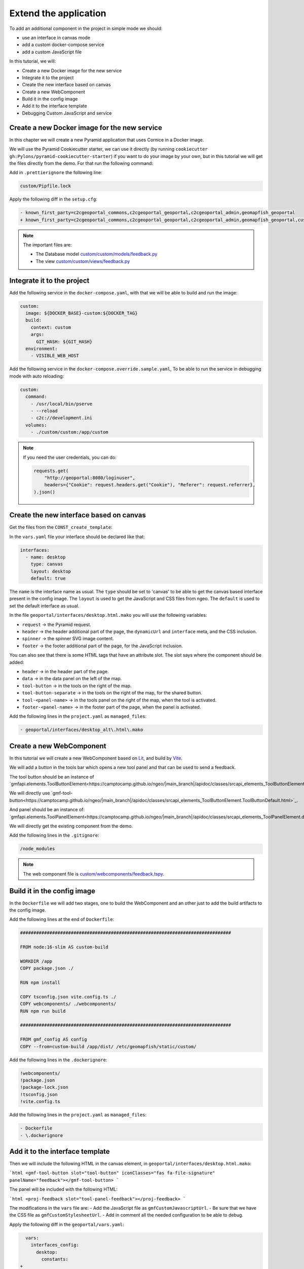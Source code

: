 .. _extend_application:

Extend the application
======================

To add an additional component in the project in simple mode we should:

- use an interface in canvas mode
- add a custom docker-compose service
- add a custom JavaScript file

In this tutorial, we will:

- Create a new Docker image for the new service
- Integrate it to the project
- Create the new interface based on canvas
- Create a new WebComponent
- Build it in the config image
- Add it to the interface template
- Debugging Custom JavaScript and service


Create a new Docker image for the new service
---------------------------------------------

In this chapter we will create a new Pyramid application that uses Cornice in a Docker image.

We will use the Pyramid Cookiecutter starter, we can use it directly
(by running ``cookiecutter gh:Pylons/pyramid-cookiecutter-starter``) if you want to do your
image by your own, but in this tutorial we will get the files directly from the demo.
For that run the following command:

.. prompt:: bash

   cd /tmp
   git clone git@github.com:camptocamp/demo_geomapfish.git
   cd -
   cp --recursive /tmp/demo_geomapfish/custom /tmp/demo_geomapfish/haproxy .

Add in ``.prettierignore`` the following line:

.. code::

   custom/Pipfile.lock

Apply the following diff in the ``setup.cfg``:

.. code:: diff

   - known_first_party=c2cgeoportal_commons,c2cgeoportal_geoportal,c2cgeoportal_admin,geomapfish_geoportal
   + known_first_party=c2cgeoportal_commons,c2cgeoportal_geoportal,c2cgeoportal_admin,geomapfish_geoportal,custom

.. note::

    The important files are:

    - The Database model `custom/custom/models/feedback.py <https://github.com/camptocamp/demo_geomapfish/blob/master/custom/custom/models/feedback.py>`_
    - The view `custom/custom/views/feedback.py <https://github.com/camptocamp/demo_geomapfish/blob/master/custom/custom/views/feedback.py>`_

Integrate it to the project
---------------------------

Add the following service in the ``docker-compose.yaml``, with that we will be able to build and run the image:

.. code:: yaml

  custom:
    image: ${DOCKER_BASE}-custom:${DOCKER_TAG}
    build:
      context: custom
      args:
        GIT_HASH: ${GIT_HASH}
    environment:
      - VISIBLE_WEB_HOST

Add the following service in the ``docker-compose.override.sample.yaml``, To be able to run the service
in debugging mode with auto reloading:

.. code:: yaml

  custom:
    command:
      - /usr/local/bin/pserve
      - --reload
      - c2c://development.ini
    volumes:
      - ./custom/custom:/app/custom

.. note::

   If you need the user credentials, you can do:

   .. code:: python

      requests.get(
          "http://geoportal:8080/loginuser",
          headers={"Cookie": request.headers.get("Cookie"), "Referer": request.referrer},
      ).json()


Create the new interface based on canvas
----------------------------------------

Get the files from the ``CONST_create_template``:

.. prompt:: bash

    mkdir -p geoportal/interfaces/
    cp CONST_create_template/geoportal/interfaces/desktop_alt.html.mako \
        geoportal/interfaces/desktop.html.mako
    mkdir -p geoportal/<package>_geoportal/static/images/
    cp CONST_create_template/geoportal/<package>_geoportal/static/images/background-layer-button.png \
        geoportal/<package>_geoportal/static/images/

In the ``vars.yaml`` file your interface should be declared like that:

.. code:: yaml

   interfaces:
     - name: desktop
       type: canvas
       layout: desktop
       default: true

The ``name`` is the interface name as usual.
The ``type`` should be set to 'canvas' to be able to get the canvas based interface present in the config image.
The ``layout`` is used to get the JavaScript and CSS files from ngeo.
The ``default`` is used to set the default interface as usual.

In the file ``geoportal/interfaces/desktop.html.mako`` you will use the following variables:

- ``request`` -> the Pyramid request.
- ``header`` -> the header additional part of the page, the ``dynamicUrl`` and ``interface`` meta, and the CSS inclusion.
- ``spinner`` -> the spinner SVG image content.
- ``footer`` -> the footer additional part of the page, for the JavaScript inclusion.

You can also see that there is some HTML tags that have an attribute slot.
The slot says where the component should be added:

- ``header`` -> in the header part of the page.
- ``data`` -> in the data panel on the left of the map.
- ``tool-button`` -> in the tools on the right of the map.
- ``tool-button-separate`` -> in the tools on the right of the map, for the shared button.
- ``tool-<panel-name>`` -> in the tools panel on the right of the map, when the tool is activated.
- ``footer-<panel-name>`` -> in the footer part of the page, when the panel is activated.

Add the following lines in the ``project.yaml`` as ``managed_files``:

.. code:: yaml

  - geoportal/interfaces/desktop_alt\.html\.mako

Create a new WebComponent
-------------------------

In this tutorial we will create a new WebComponent based on `Lit <https://lit.dev/>`_,
and build by `Vite <https://vitejs.dev/>`_.

We will add a button in the tools bar which opens a new tool panel and that can be used to send a feedback.

The tool button should be an instance of
`gmfapi.elements.ToolButtonElement<https://camptocamp.github.io/ngeo/|main_branch|/apidoc/classes/srcapi_elements_ToolButtonElement.default.html>`_.

We will directly use
`gmf-tool-button<https://camptocamp.github.io/ngeo/|main_branch|/apidoc/classes/srcapi_elements_ToolButtonElement.ToolButtonDefault.html>`_.

And panel should be an instance of:
`gmfapi.elements.ToolPanelElement<https://camptocamp.github.io/ngeo/|main_branch|/apidoc/classes/srcapi_elements_ToolPanelElement.default.html>`_.

We will directly get the existing component from the demo.

.. prompt:: bash

   cd /tmp
   git clone git@github.com:camptocamp/demo_geomapfish.git
   cd -
   cp --recursive /tmp/demo_geomapfish/webcomponents \
      /tmp/demo_geomapfish/package.json \
      /tmp/demo_geomapfish/package-lock.json \
      /tmp/demo_geomapfish/tsconfig.json \
      /tmp/demo_geomapfish/vite.config.ts .


Add the following lines in the ``.gitignore``:

.. code::

   /node_modules

.. note::

    The web component file is `custom/webcomponents/feedback.tspy <https://github.com/camptocamp/demo_geomapfish/blob/master/custom/webcomponents/feedback.ts>`_.


Build it in the config image
----------------------------

In the ``Dockerfile`` we will add two stages, one to build the WebComponent and an other just to add the
build artifacts to the config image.

Add the following lines at the end of ``Dockerfile``:

.. code::

   ###############################################################################

   FROM node:16-slim AS custom-build

   WORKDIR /app
   COPY package.json ./

   RUN npm install

   COPY tsconfig.json vite.config.ts ./
   COPY webcomponents/ ./webcomponents/
   RUN npm run build

   ###############################################################################

   FROM gmf_config AS config
   COPY --from=custom-build /app/dist/ /etc/geomapfish/static/custom/

Add the following lines in the ``.dockerignore``:

.. code::

   !webcomponents/
   !package.json
   !package-lock.json
   !tsconfig.json
   !vite.config.ts

Add the following lines in the ``project.yaml`` as ``managed_files``:

.. code:: yaml

  - Dockerfile
  - \.dockerignore


Add it to the interface template
--------------------------------

Then we will include the following HTML in the canvas element, in ``geoportal/interfaces/desktop.html.mako``:

```html
<gmf-tool-button slot="tool-button" iconClasses="fas fa-file-signature" panelName="feedback"></gmf-tool-button>
```

The panel will be included with the following HTML:

```html
<proj-feedback slot="tool-panel-feedback"></proj-feedback>
```

The modifications in the ``vars`` file are:
- Add the JavaScript file as ``gmfCustomJavascriptUrl``.
- Be sure that we have the CSS file as ``gmfCustomStylesheetUrl``.
- Add in comment all the needed configuration to be able to debug.

Apply the following diff in the ``geoportal/vars.yaml``:

.. code:: diff

     vars:
       interfaces_config:
         desktop:
           constants:
   +
   +         # For dev, the corresponding values in static should also be commented.
   +         # gmfCustomJavascriptUrl:
   +         #   - https://localhost:3001/@vite/client
   +         #   - https://localhost:3001/webcomponents/index.ts
   +
   +         # Used in the web component to get the service URL based on `gmfBase`.
   +         sitnFeedbackPath: custom/feedback
   +
   +       static:
   +         # Those two lines should be commented in dev mode.
   +         gmfCustomJavascriptUrl:
   +           name: '/etc/geomapfish/static/custom/custom.es.js'
   +         gmfCustomStylesheetUrl:
   +           name: /etc/geomapfish/static/css/desktop_alt.css
   +
   +       routes:
   +         gmfBase:
   +           name: base

   +   # For dev this line is needed to allow the page to load the files from Vite dev server.
   +   # content_security_policy_main_script_src_extra: "http://localhost:3001"

Debugging Custom JavaScript and service
---------------------------------------

The usual build and run will also work for the custom JavaScript and service.
Build and run as usual:

To have a development environment with auto-reload mode, we will start the Vite dev server
locally on port ``3001``.

We also need to get the file from the Vite dev server, for that we need to do the following modifications
in the ``geoportal/vars.yaml`` (don't commit them):

.. code:: diff

              # For dev, the corresponding values in static should also be removed.
   -          # gmfCustomJavascriptUrl:
   -          #   - https://localhost:3001/@vite/client
   -          #   - https://localhost:3001/webcomponents/index.ts
   +          gmfCustomJavascriptUrl:
   +            - https://localhost:3001/@vite/client
   +            - https://localhost:3001/webcomponents/index.ts


              # Those two lines should be commented in dev mode.
   -          gmfCustomJavascriptUrl:
   -            name: '/etc/geomapfish/static/custom/custom.es.js'
   +          # gmfCustomJavascriptUrl:
   +          #   name: '/etc/geomapfish/static/custom/custom.es.js'


        # For dev this line is needed to allow the page to load the files from Vite dev server.
   -    # content_security_policy_main_script_src_extra: "http://localhost:3001"
   +    content_security_policy_main_script_src_extra: "http://localhost:3001"

Rename the ``docker-compose.override.sample.yaml`` file to ``docker-compose.override.yaml``.

Build and run as usual.

Download and start the Vite dev server:

.. prompt:: bash

   npm install
   npm run dev

Extend the geoportal image
--------------------------

If you need to configure your own authentication you will need to extend the ``geoportal`` Docker image.

For that you will need to create a new folder named ``geoportal_custom``.

An this folder, add a file named ``authentication.py`` with the content you need, the original content is:

.. code:: python:

   from pyramid.config import Configurator

   from pyramid.authorization import ACLAuthorizationPolicy
   from c2cgeoportal_geoportal.lib.authentication import create_authentication


   def includeme(config: Configurator) -> None:
       """
       Initialize the authentication( for a Pyramid app.
       """
       config.set_authorization_policy(ACLAuthorizationPolicy())
       config.set_authentication_policy(create_authentication(config.get_settings()))

Create a file named ``Dockerfile`` with the following content:

.. code::

   ARG GEOMAPFISH_MAIN_VERSION

   FROM camptocamp/geomapfish:${GEOMAPFISH_MAIN_VERSION} as runner

   COPY authentication.py /app/geomapfishapp_geoportal/

In the ``docker-compose.yaml`` file do the following changes:

.. code:: diff

       geoportal:
         extends:
           file: docker-compose-lib.yaml
           service: geoportal
   +     image: ${DOCKER_BASE}-geoportal:${DOCKER_TAG}
   +     build:
   +       context: geoportal_custom
   +       args:
   +         GIT_HASH: ${GIT_HASH}
   +         GEOMAPFISH_VERSION: ${GEOMAPFISH_VERSION}
   +         GEOMAPFISH_MAIN_VERSION: ${GEOMAPFISH_MAIN_VERSION}
         volumes_from:

.. warning::

   With these changes, you can add your own authentication logic, but be aware that this logic may need
   to be adapted when migrating to future versions of GeoMapFish.
